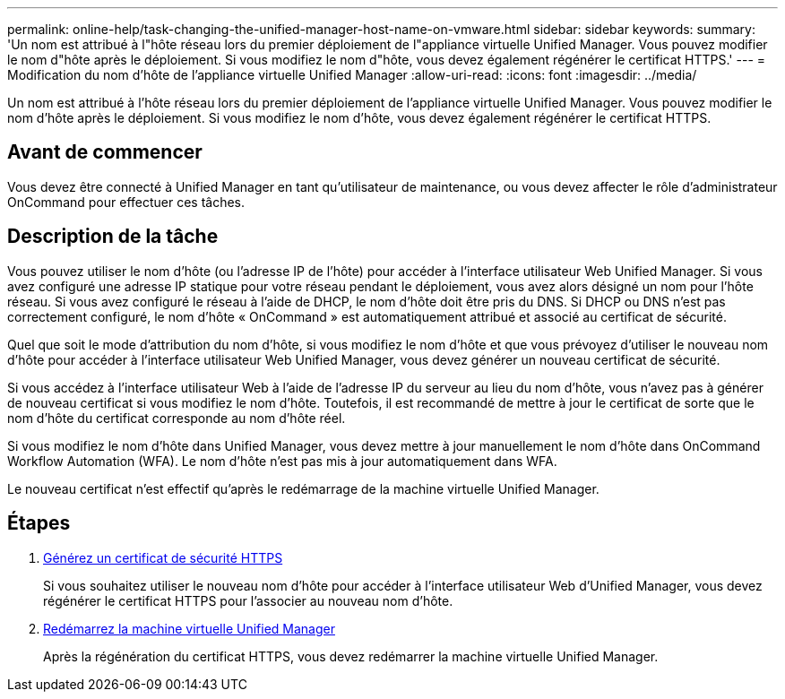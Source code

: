 ---
permalink: online-help/task-changing-the-unified-manager-host-name-on-vmware.html 
sidebar: sidebar 
keywords:  
summary: 'Un nom est attribué à l"hôte réseau lors du premier déploiement de l"appliance virtuelle Unified Manager. Vous pouvez modifier le nom d"hôte après le déploiement. Si vous modifiez le nom d"hôte, vous devez également régénérer le certificat HTTPS.' 
---
= Modification du nom d'hôte de l'appliance virtuelle Unified Manager
:allow-uri-read: 
:icons: font
:imagesdir: ../media/


[role="lead"]
Un nom est attribué à l'hôte réseau lors du premier déploiement de l'appliance virtuelle Unified Manager. Vous pouvez modifier le nom d'hôte après le déploiement. Si vous modifiez le nom d'hôte, vous devez également régénérer le certificat HTTPS.



== Avant de commencer

Vous devez être connecté à Unified Manager en tant qu'utilisateur de maintenance, ou vous devez affecter le rôle d'administrateur OnCommand pour effectuer ces tâches.



== Description de la tâche

Vous pouvez utiliser le nom d'hôte (ou l'adresse IP de l'hôte) pour accéder à l'interface utilisateur Web Unified Manager. Si vous avez configuré une adresse IP statique pour votre réseau pendant le déploiement, vous avez alors désigné un nom pour l'hôte réseau. Si vous avez configuré le réseau à l'aide de DHCP, le nom d'hôte doit être pris du DNS. Si DHCP ou DNS n'est pas correctement configuré, le nom d'hôte « OnCommand » est automatiquement attribué et associé au certificat de sécurité.

Quel que soit le mode d'attribution du nom d'hôte, si vous modifiez le nom d'hôte et que vous prévoyez d'utiliser le nouveau nom d'hôte pour accéder à l'interface utilisateur Web Unified Manager, vous devez générer un nouveau certificat de sécurité.

Si vous accédez à l'interface utilisateur Web à l'aide de l'adresse IP du serveur au lieu du nom d'hôte, vous n'avez pas à générer de nouveau certificat si vous modifiez le nom d'hôte. Toutefois, il est recommandé de mettre à jour le certificat de sorte que le nom d'hôte du certificat corresponde au nom d'hôte réel.

Si vous modifiez le nom d'hôte dans Unified Manager, vous devez mettre à jour manuellement le nom d'hôte dans OnCommand Workflow Automation (WFA). Le nom d'hôte n'est pas mis à jour automatiquement dans WFA.

Le nouveau certificat n'est effectif qu'après le redémarrage de la machine virtuelle Unified Manager.



== Étapes

. xref:task-generating-an-https-security-certificate-ocf.adoc[Générez un certificat de sécurité HTTPS]
+
Si vous souhaitez utiliser le nouveau nom d'hôte pour accéder à l'interface utilisateur Web d'Unified Manager, vous devez régénérer le certificat HTTPS pour l'associer au nouveau nom d'hôte.

. xref:task-restarting-the-unified-manager-virtual-machine.adoc[Redémarrez la machine virtuelle Unified Manager]
+
Après la régénération du certificat HTTPS, vous devez redémarrer la machine virtuelle Unified Manager.



